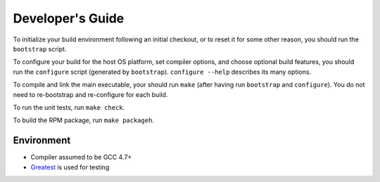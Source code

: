 Developer's Guide
=========================

To initialize your build environment following an initial checkout, or
to reset it for some other reason, you should run the ``bootstrap``
script.

To configure your build for the host OS platform, set compiler
options, and choose optional build features, you should run the
``configure`` script (generated by ``bootstrap``).  ``configure
--help`` describes its many options.

To compile and link the main executable, your should run ``make`` (after
having run ``bootstrap`` and ``configure``).  You do not need to
re-bootstrap and re-configure for each build.

To run the unit tests, run ``make check``.

To build the RPM package, run ``make packageh``.

Environment
-----------
* Compiler assumed to be GCC 4.7+

* `Greatest <https://github.com/silentbicycle/greatest>`_ is used for testing
